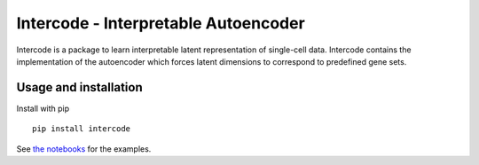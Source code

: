 Intercode - Interpretable Autoencoder
======================================

Intercode is a package to learn interpretable latent representation of single-cell data.
Intercode contains the implementation of the autoencoder which forces latent dimensions
to correspond to predefined gene sets.

Usage and installation
--------------------------------------

Install with pip

::

   pip install intercode

See `the notebooks <https://github.com/theislab/intercode/tree/main/notebooks>`_ for the examples.
